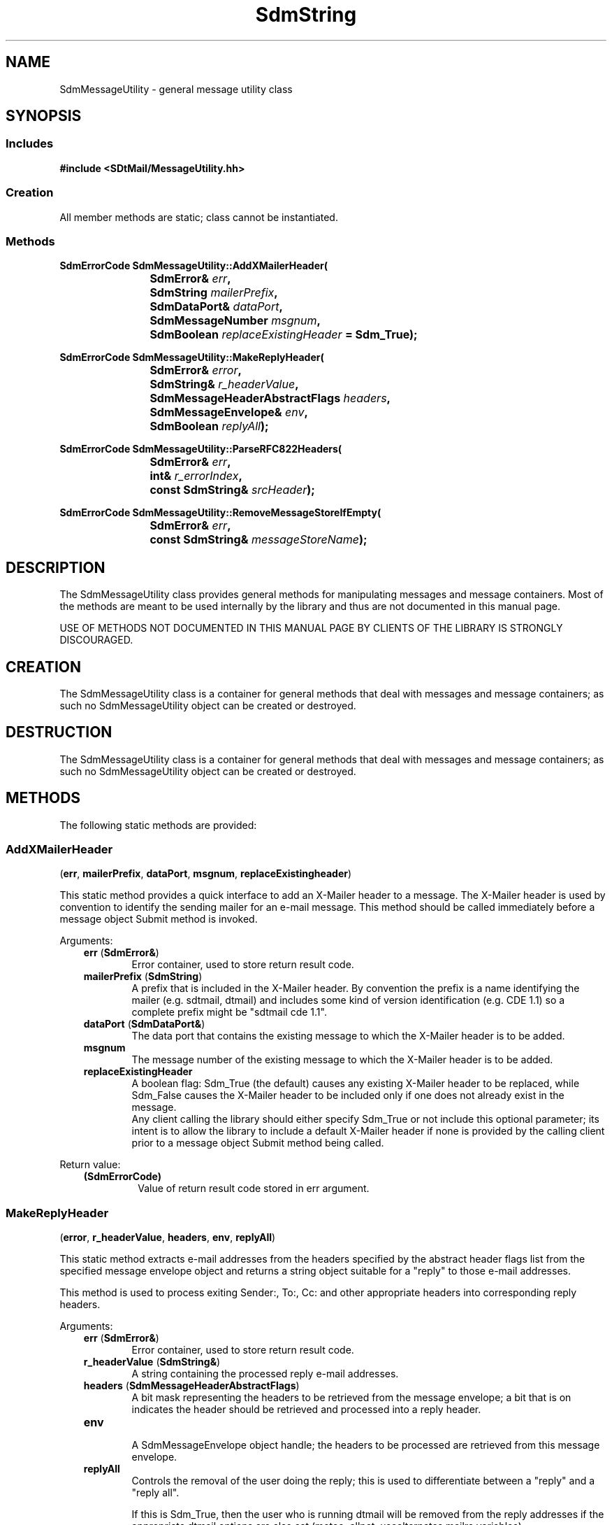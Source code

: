 .de LI
.\" simulate -mm .LIs by turning them into .TPs
.TP \\n()Jn
\\$1
..
.de Lc
.\" version of .LI that emboldens its argument
.TP \\n()Jn
\s-1\f3\\$1\f1\s+1
..
.TH SdmString 3 "10/29/96"
.BH "10/29/96"
.\" @(#)SdmMessageUtility.3	1.2 96/10/29 SMI
.\" CDE Common Source Format, Version 1.0.0
.\" (c) Copyright 1993, 1994, 1995, 1996 Hewlett-Packard Company
.\" (c) Copyright 1993, 1994, 1995, 1996 International Business Machines Corp.
.\" (c) Copyright 1993, 1994, 1995, 1996 Sun Microsystems, Inc.
.\" (c) Copyright 1993, 1994, 1995, 1996 Novell, Inc.
.SH NAME
SdmMessageUtility \- general message utility class
.SH SYNOPSIS
.\"
.SS Includes
.ft 3
.nf
#include <SDtMail/MessageUtility.hh>
.\"
.SS Creation
All member methods are static; class cannot be instantiated.
.\"
.SS Methods
.nf
.sp 0.5v
.ft 3
.ta \w'SdmErrorCode Sdm'u
SdmErrorCode SdmMessageUtility::AddXMailerHeader(
	SdmError& \f2err\fP, 
	SdmString \f2mailerPrefix\fP, 
	SdmDataPort& \f2dataPort\fP, 
	SdmMessageNumber \f2msgnum\fP, 
	SdmBoolean \f2replaceExistingHeader\fP = Sdm_True);
.PP
.ft 3
.ta \w'SdmErrorCode Sdm'u
SdmErrorCode SdmMessageUtility::MakeReplyHeader(
	SdmError& \f2error\fP, 
	SdmString& \f2r_headerValue\fP,
	SdmMessageHeaderAbstractFlags \f2headers\fP, 
	SdmMessageEnvelope& \f2env\fP, 
	SdmBoolean \f2replyAll\fP);
.PP
.ft 3
.ta \w'SdmErrorCode Sdm'u
SdmErrorCode SdmMessageUtility::ParseRFC822Headers(
	SdmError& \f2err\fP, 
	int& \f2r_errorIndex\fP, 
	const SdmString& \f2srcHeader\fP);
.PP
.ft 3
.ta \w'SdmErrorCode Sdm'u
SdmErrorCode SdmMessageUtility::RemoveMessageStoreIfEmpty(
	SdmError& \f2err\fP, 
	const SdmString& \f2messageStoreName\fP);
.\"
.fi
.ft 1
.\" end of methods list
.ta 0.25i 0.50i 0.75i 1.0i 1.25i 1.50i 1.75i 2.0i 2.5i 3.0i
.SH DESCRIPTION
The SdmMessageUtility class provides general methods for manipulating messages and message
containers.  Most of the methods are meant to be used internally by the library and thus
are not documented in this manual page. 
.PP
USE OF METHODS NOT DOCUMENTED IN THIS MANUAL PAGE BY CLIENTS OF THE LIBRARY IS STRONGLY
DISCOURAGED.
.\"
.SH CREATION
The SdmMessageUtility class is a container for general methods that deal with messages and
message containers; as such no SdmMessageUtility object can be created or destroyed.
.\"
.SH DESTRUCTION
The SdmMessageUtility class is a container for general methods that deal with messages and
message containers; as such no SdmMessageUtility object can be created or destroyed.
.\"
.SH METHODS
The following static methods are provided:
.\"
.SS \f3AddXMailerHeader\fP
(\f3err\fP, \f3mailerPrefix\fP, \f3dataPort\fP, \f3msgnum\fP, \f3replaceExistingheader\fP)

This static method provides a quick interface to add an X-Mailer header to a message. The
X-Mailer header is used by convention to identify the sending mailer for an e-mail
message. This method should be called immediately before a message object Submit method is
invoked.
.PP
Arguments:
.PP
.RS 3
.nr )J 6
.LI "\f3err\fP (\f3SdmError&\fP)\fP"
.br
Error container, used to store return result code.
.LI "\f3mailerPrefix\fP (\f3SdmString\fP)"
.br
A prefix that is included in the X-Mailer header. By convention the prefix is a name identifying
the mailer (e.g. sdtmail, dtmail) and includes some kind of version identification (e.g. CDE 1.1)
so a complete prefix might be "sdtmail cde 1.1".
.LI "\f3dataPort\fP (\f3SdmDataPort&\fP)"
.br
The data port that contains the existing message to which the X-Mailer header is to be added.
.LI "\f3msgnum\fP" (\f3SdmMessageNumber\fP)"
.br
The message number of the existing message to which the X-Mailer header is to be added.
.LI "\f3replaceExistingHeader\fP" (\f3SdmBoolean\fP)"
.br
A boolean flag: Sdm_True (the default) causes any existing X-Mailer header to be replaced,
while Sdm_False causes the X-Mailer header to be included only if one does not already
exist in the message.
.br
Any client calling the library should either specify Sdm_True or not include this optional
parameter; its intent is to allow the library to include a default X-Mailer header if none
is provided by the calling client prior to a message object Submit method being called.
.PP
.RE
.nr )J 0
Return value:
.RS 3
.nr )J 7
.LI "\f3(SdmErrorCode)\fP"
.br
Value of return result code stored in err argument.
.PP
.RE
.nr )J 0
.\"
.SS \f2MakeReplyHeader\fP
(\f3error\fP, \f3r_headerValue\fP, \f3headers\fP, \f3env\fP, \f3replyAll\fP)

This static method extracts e-mail addresses from the headers
specified by the abstract header flags list from the specified message
envelope object and returns a string object suitable for a "reply" to
those e-mail addresses. 

This method is used to process exiting Sender:, To:, Cc: and other
appropriate headers into corresponding reply headers.
.PP
Arguments:
.RS 3
.nr )J 6
.LI "\f3err\fP (\f3SdmError&\fP)\fP"
.br
Error container, used to store return result code.
.LI "\f3r_headerValue\fP (\f3SdmString&\fP)
.br
A string containing the processed reply e-mail addresses.
.LI "\f3headers\fP (\f3SdmMessageHeaderAbstractFlags\fP)
.br
A bit mask representing the headers to be retrieved from the message
envelope; a bit that is on indicates the header should be retrieved
and processed into a reply header.
.LI "\f3env\fP" (\f3SdmMessageEnvelope&\fP)
.br
A SdmMessageEnvelope object handle; the headers to be processed are
retrieved from this message envelope.
.LI "\f3replyAll\fP" (\f3SdmBoolean\fP)
.br
Controls the removal of the user doing the reply; this is used to
differentiate between a "reply" and a "reply all".

If this is Sdm_True, then the user who is running dtmail will be
removed from the reply addresses if the appropriate dtmail options are
also set (metoo, allnet, usealternates mailrc variables).

If this is Sdm_False, then the user who is running dtmail will not be removed
regardless of the mailrc variables set.
.PP
.RE
.nr )J 0
Return value:
.RS 3
.nr )J 7
.LI "\f3(SdmErrorCode)\fP"
.br
Value of return result code stored in err argument.
.PP
.RE
.nr )J 0
.\"
.SS \f3ParseRFC822Headers\fP
(\f3err\fP, \f3r_errorIndex\fP, \f3srcHeader\fP)

This static method takes a header that contains one or more possible e-mail addresses and
returns an indication of whether or not the header is RFC822 compliant; that is, whether
or not the header contains a valid list of one or more e-mail addresses that can be
successfully given to the Submit method of a message object.

This method can be used to validate a mail alias (either the name or the contents, both
of which must be RFC822 compliant) or validate a user supplied e-mail address list.
.PP
Arguments:
.RS 3
.nr )J 6
.LI "\f3err\fP (\f3SdmError&\fP)\fP"
.br
Error container, used to store return result code.
.LI "\f3r_errorIndex\fP (\f3int&\fP)"
.br
If there is an error in parsing the e-mail addresses, this container is set to the byte
offset of the first byte of the e-mail address being parsed (from \f3srcHeader\fP) that
contained the error. Can be used to construct a fancy error message that helps pinpoint
the error to the user.
.LI "\f3srcHeader\fP (\f3const SdmString&\fP)"
.br
A string containing the e-mail address sequence to parse.
.PP
.RE
.nr )J 0
Return value:
.RS 3
.nr )J 7
.LI "\f3(SdmErrorCode)\fP"
.br
Value of return result code stored in err argument.
.PP
.RE
.nr )J 0
.\"
.SS \f3RemoveMessageStoreIfEmpty\fP
(\f3err\fP, \f3messageStoreName\fP)

This static method is used to cause a message store to be removed if the message store is
empty (contains zero bytes). This is typically done to implement the .mailrc "keep"
variable functionality whereby if the variable is not set then a mailbox is deleted
(removed) when it is closed and contains no messages.

This method uses proper mailbox locking mechanisms to make sure that updates to the
mailbox are not lost.
.PP
Arguments:
.RS 3
.nr )J 6
.LI "\f3err\fP (\f3SdmError&\fP)\fP"
.br
Error container, used to store return result code.
.LI "\f3messageStoreName\fP (\f3const SdmString&\fP)"
.br
A string specifying the name of the message store to be removed; it may contain special
folder characters which are expanded to a full path name before being operated on.
.PP
.RE
.nr )J 0
Return value:
.RS 3
.nr )J 7
.LI "\f3(SdmErrorCode)\fP"
.br
Value of return result code stored in err argument.
.br
If the message store is not empty, or the message store is empty and it is removed, this
method returns Sdm_EC_Success. It only returns a failure is an operation on the message
store fails.
.PP
.RE
.nr )J 0

.\"
.RE
.nr )J 0
.SH "SEE ALSO"
.na
.BR SdmMessage (3)
